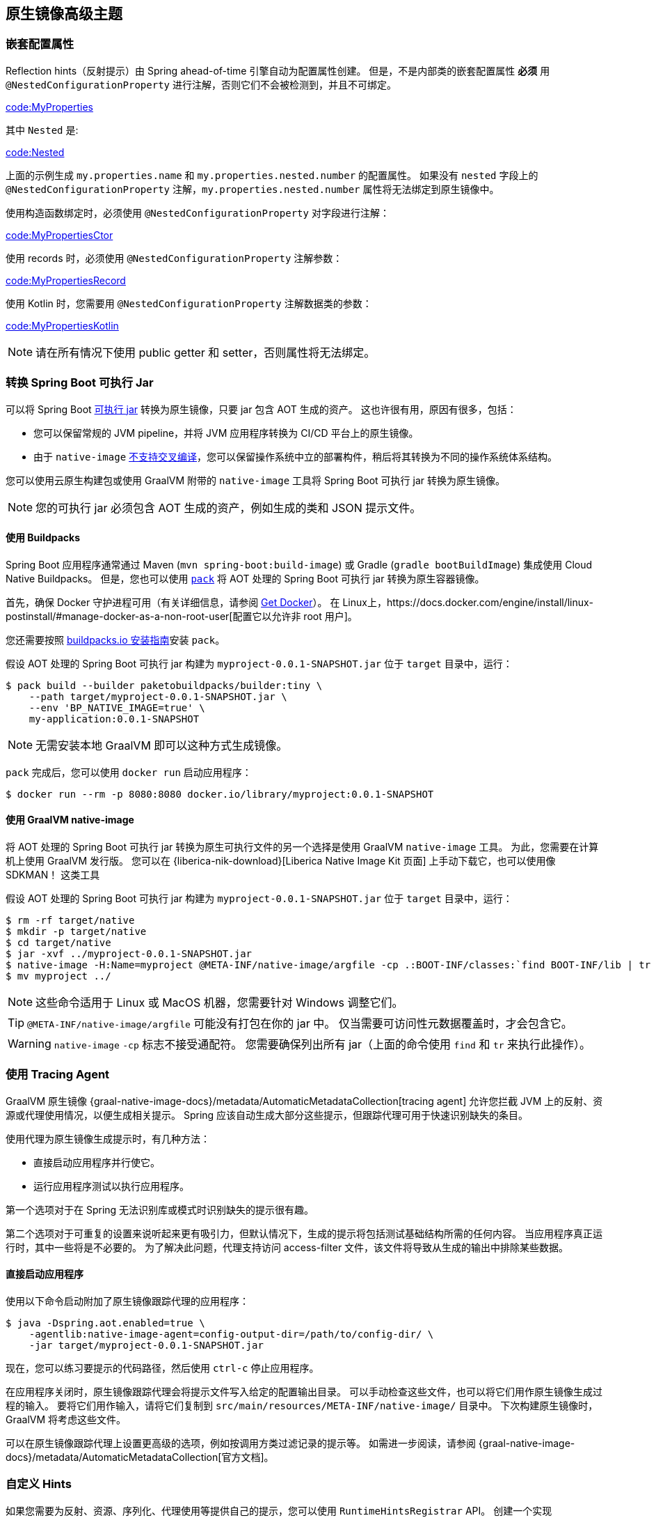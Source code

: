 [[native-image.advanced]]
== 原生镜像高级主题

[[native-image.advanced.nested-configuration-properties]]
=== 嵌套配置属性

Reflection hints（反射提示）由 Spring ahead-of-time 引擎自动为配置属性创建。
但是，不是内部类的嵌套配置属性 *必须* 用 `@NestedConfigurationProperty` 进行注解，否则它们不会被检测到，并且不可绑定。

link:code:MyProperties[]

其中 `Nested` 是:

link:code:Nested[]

上面的示例生成 `my.properties.name` 和 `my.properties.nested.number` 的配置属性。
如果没有  `nested` 字段上的 `@NestedConfigurationProperty` 注解，`my.properties.nested.number` 属性将无法绑定到原生镜像中。

使用构造函数绑定时，必须使用 `@NestedConfigurationProperty` 对字段进行注解：

link:code:MyPropertiesCtor[]

使用 records 时，必须使用 `@NestedConfigurationProperty` 注解参数：

link:code:MyPropertiesRecord[]

使用 Kotlin 时，您需要用 `@NestedConfigurationProperty` 注解数据类的参数：

link:code:MyPropertiesKotlin[]

NOTE: 请在所有情况下使用 public getter 和 setter，否则属性将无法绑定。

[[native-image.advanced.converting-executable-jars]]
=== 转换 Spring Boot 可执行 Jar

可以将 Spring Boot  <<executable-jar#appendix.executable-jar, 可执行 jar>> 转换为原生镜像，只要 jar 包含 AOT 生成的资产。
这也许很有用，原因有很多，包括：

* 您可以保留常规的 JVM pipeline，并将 JVM 应用程序转换为 CI/CD 平台上的原生镜像。
* 由于 `native-image` https://github.com/oracle/graal/issues/407[不支持交叉编译]，您可以保留操作系统中立的部署构件，稍后将其转换为不同的操作系统体系结构。

您可以使用云原生构建包或使用 GraalVM 附带的  `native-image`  工具将 Spring Boot 可执行 jar 转换为原生镜像。

NOTE: 您的可执行 jar 必须包含 AOT 生成的资产，例如生成的类和 JSON 提示文件。

[[native-image.advanced.converting-executable-jars.buildpacks]]
==== 使用 Buildpacks
Spring Boot 应用程序通常通过 Maven (`mvn spring-boot:build-image`) 或 Gradle (`gradle bootBuildImage`)  集成使用 Cloud Native Buildpacks。
但是，您也可以使用 https://buildpacks.io//docs/tools/pack/[`pack`] 将 AOT 处理的 Spring Boot 可执行 jar 转换为原生容器镜像。

首先，确保 Docker 守护进程可用（有关详细信息，请参阅 https://docs.docker.com/installation/#installation[Get Docker]）。
在 Linux上，https://docs.docker.com/engine/install/linux-postinstall/#manage-docker-as-a-non-root-user[配置它以允许非 root 用户]。

您还需要按照 https://buildpacks.io//docs/tools/pack/#install[buildpacks.io 安装指南]安装 `pack`。

假设 AOT 处理的 Spring Boot 可执行 jar 构建为 `myproject-0.0.1-SNAPSHOT.jar` 位于 `target` 目录中，运行：

[source,shell,indent=0,subs="verbatim"]
----
	$ pack build --builder paketobuildpacks/builder:tiny \
	    --path target/myproject-0.0.1-SNAPSHOT.jar \
	    --env 'BP_NATIVE_IMAGE=true' \
	    my-application:0.0.1-SNAPSHOT
----

NOTE: 无需安装本地 GraalVM 即可以这种方式生成镜像。

`pack` 完成后，您可以使用 `docker run` 启动应用程序：

[source,shell,indent=0,subs="verbatim"]
----
	$ docker run --rm -p 8080:8080 docker.io/library/myproject:0.0.1-SNAPSHOT
----

[[native-image.advanced.converting-executable-jars.native-image]]
==== 使用 GraalVM native-image
将 AOT 处理的 Spring Boot 可执行 jar 转换为原生可执行文件的另一个选择是使用 GraalVM `native-image` 工具。 为此，您需要在计算机上使用 GraalVM 发行版。
您可以在 {liberica-nik-download}[Liberica Native Image Kit 页面] 上手动下载它，也可以使用像 SDKMAN！ 这类工具

假设 AOT 处理的 Spring Boot 可执行 jar 构建为 `myproject-0.0.1-SNAPSHOT.jar` 位于 `target` 目录中，运行：

[source,shell,indent=0,subs="verbatim"]
----
	$ rm -rf target/native
	$ mkdir -p target/native
	$ cd target/native
	$ jar -xvf ../myproject-0.0.1-SNAPSHOT.jar
	$ native-image -H:Name=myproject @META-INF/native-image/argfile -cp .:BOOT-INF/classes:`find BOOT-INF/lib | tr '\n' ':'`
	$ mv myproject ../
----

NOTE: 这些命令适用于 Linux 或 MacOS 机器，您需要针对 Windows 调整它们。

TIP: `@META-INF/native-image/argfile` 可能没有打包在你的 jar 中。 仅当需要可访问性元数据覆盖时，才会包含它。

WARNING: `native-image` `-cp`  标志不接受通配符。
您需要确保列出所有 jar（上面的命令使用 `find` 和 `tr` 来执行此操作）。

[[native-image.advanced.using-the-tracing-agent]]
=== 使用 Tracing Agent
GraalVM 原生镜像 {graal-native-image-docs}/metadata/AutomaticMetadataCollection[tracing agent] 允许您拦截 JVM 上的反射、资源或代理使用情况，以便生成相关提示。
Spring 应该自动生成大部分这些提示，但跟踪代理可用于快速识别缺失的条目。

使用代理为原生镜像生成提示时，有几种方法：

* 直接启动应用程序并行使它。
* 运行应用程序测试以执行应用程序。

第一个选项对于在 Spring 无法识别库或模式时识别缺失的提示很有趣。

第二个选项对于可重复的设置来说听起来更有吸引力，但默认情况下，生成的提示将包括测试基础结构所需的任何内容。
当应用程序真正运行时，其中一些将是不必要的。
为了解决此问题，代理支持访问 access-filter 文件，该文件将导致从生成的输出中排除某些数据。

[[native-image.advanced.using-the-tracing-agent.launch]]
==== 直接启动应用程序
使用以下命令启动附加了原生镜像跟踪代理的应用程序：

[source,shell,indent=0,subs="verbatim,attributes"]
----
	$ java -Dspring.aot.enabled=true \
	    -agentlib:native-image-agent=config-output-dir=/path/to/config-dir/ \
	    -jar target/myproject-0.0.1-SNAPSHOT.jar
----

现在，您可以练习要提示的代码路径，然后使用 `ctrl-c` 停止应用程序。

在应用程序关闭时，原生镜像跟踪代理会将提示文件写入给定的配置输出目录。 可以手动检查这些文件，也可以将它们用作原生镜像生成过程的输入。
要将它们用作输入，请将它们复制到 `src/main/resources/META-INF/native-image/` 目录中。
下次构建原生镜像时，GraalVM 将考虑这些文件。

可以在原生镜像跟踪代理上设置更高级的选项，例如按调用方类过滤记录的提示等。
如需进一步阅读，请参阅 {graal-native-image-docs}/metadata/AutomaticMetadataCollection[官方文档]。

[[native-image.advanced.custom-hints]]
=== 自定义 Hints
如果您需要为反射、资源、序列化、代理使用等提供自己的提示，您可以使用 `RuntimeHintsRegistrar` API。
创建一个实现  `RuntimeHintsRegistrar`  接口的类，然后对提供的  `RuntimeHints` 实例进行适当的调用：

link:code:MyRuntimeHints[]

然后，您可以在任何 `@Configuration` 类（例如 `@SpringBootApplication` 注解的应用程序类）上使用 `@ImportRuntimeHints` 来激活这些提示。

如果你有需要绑定的类（在序列化或反序列化 JSON 时最需要），你可以在任何 bean 上使用 {spring-framework-docs}/core.html#aot-hints-register-reflection-for-binding[`@RegisterReflectionForBinding`]。
大多数提示都是自动推断的，例如，当从 `@RestController` 方法接受或返回数据时。
但是当你直接使用  `WebClient` 或 `RestTemplate` 时，你可能需要使用 `RegisterReflectionForBinding` 。

[[native-image.advanced.custom-hints.testing]]
==== 测试自定义 hints
`RuntimeHintsPredicates` API 可用于测试您的提示。
该 API 提供了构建可用于测试 `RuntimeHints` 实例的 `Predicate` 的方法。

如果您使用的是 AssertJ，您的测试将如下所示：

link:code:MyRuntimeHintsTests[]

[[native-image.advanced.known-limitations]]
=== 已知限制
GraalVM 原生镜像是一项不断发展的技术，并非所有库都提供支持。
GraalVM 社区正在通过为尚未发布自己的项目提供 https://github.com/oracle/graalvm-reachability-metadata[可达性元数据] 来提供帮助。
Spring 本身不包含第三方库的提示，而是依赖于可访问性元数据项目。

如果您在为 Spring Boot 应用程序生成原生镜像时遇到问题，请查看 Spring Boot wiki 的 {github-wiki}/Spring-Boot-with-GraalVM[Spring Boot with GraalVM] 页面。
您还可以向 GitHub 上的 https://github.com/spring-projects/spring-aot-smoke-tests[spring-aot-smoke-tests] 项目贡献问题，该项目用于确认常见应用程序类型是否按预期工作。